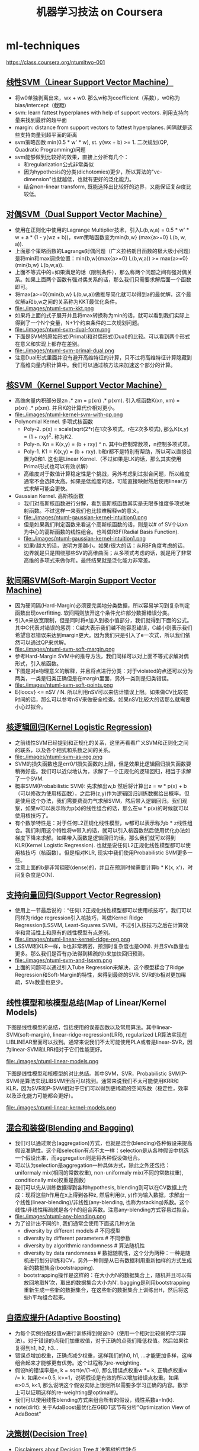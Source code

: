 * ml-techniques
#+TITLE: 机器学习技法 on Coursera
https://class.coursera.org/ntumltwo-001

** [[file:images/201_handout.pdf][线性SVM（Linear Support Vector Machine）]]
  - 将w0单独剥离出来，wx + w0. 那么w称为coefficient（系数），w0称为bias/intercept（截距)
  - svm: learn fattest hyperplanes with help of support vectors. 利用支持向量来找到最胖的超平面
  - margin: distance from support vectors to fattest hyperplanes. 间隔就是这些支持向量到超平面的距离
  - svm策略函数 min(0.5 * w' * w), st. y(wx + b) >= 1. 二次规划(QP, Quadratic Programming)问题
  - svm能够做到比较好的效果，直接上分析有几个：
    - 和regularization公式非常类似
    - 因为hypothesis的分类(dichotomies)更少，所以算法的"vc-dimension"也就越低，也就有更好的泛化能力。
    - 结合non-linear transform, 既能选择出比较好的边界，又能保证复杂度比较低。

** [[file:./images/202_handout.pdf][对偶SVM（Dual Support Vector Machine）]]
  - 使用在正则化中使用的Lagrange Multiplier技术，引入L(b,w,a) = 0.5 * w' * w + a * (1 - y(wz + b))，svm策略函数变为min{b,w} (max{a>=0} L(b, w, a)).
  - 上面那个策略函数的Lagrange对偶问题（广义拉格朗日函数的极大极小问题）是将min和max调换位置：min{b,w}(max{a>=0} L(b,w,a)) >= max{a>=0}(min{b,w} L(b,w,a)).
  - 上面不等式中的=如果满足的话（限制条件），那么称两个问题之间有强对偶关系。如果上面两个函数有强对偶关系的话，那么我们只需要求解后面一个函数即可。
  - 将max{a>=0}(min{b,w} L(b,w,a))做推导简化就可以得到a的最优解，这个最优解a和b,w之间的关系称为KKT最优化条件。
  - file:./images/ntuml-svm-kkt.png
  - 如果将上面的式子展开并且将max转换称为min的话，就可以看到我们实际上得到了一个N个变量，N+1个约束条件的二次规划问题。
  - file:./images/ntuml-svm-dual-form.png
  - 下面是SVM的原始形式(Primal)和对偶形式(Dual)的比较。可以看到两个形式在意义和实现上都存在差别。
  - file:./images/ntuml-svm-primal-dual.png
  - 注意Dual形式里面并没有避开高维特征的计算，只不过将高维特征计算隐藏到了高维向量内积计算中。我们可以通过核方法来加速这个部分的计算。

** [[file:./images/203_handout.pdf][核SVM（Kernel Support Vector Machine）]]
  - 高维向量内积部分是zn .* zm = p(xn) .*  p(xm). 引入核函数K(xn, xm) = p(xn) .* p(xm). 并且K的计算代价相对更小。
  - file:./images/ntuml-kernel-svm-with-qp.png
  - Polynomial Kernel. 多项式核函数
    - Poly-2. p(x) = scale(sqrt(2*r)在1次多项式，r在2次多项式), 那么K(x,y) = (1 + rxy)^2. 称为K2.
    - Poly-n. Kn = K(x,y) = (b + rxy) ^ n. 其中b控制常数项，n控制多项式项。
    - Poly-1. K1 = K(x,y) = (b + rxy). b和r都不是特别有帮助，所以可以直接设置为0和1. 这也是Linear Kernel.（不过如果是LK的话，那么其实使用Primal形式也可以有效求解）
    - 高维度对于数值计算稳定性是个挑战，另外考虑到过拟合问题，所以维度通常不会选择太高。如果是低维度的话，可能直接映射然后使用linear方式求解可能会更快。
  - Gaussian Kernel. 高斯核函数
    - 我们对高斯核函数进行分解，看到高斯核函数其实是无限多维度多项式映射函数。不过这样一来我们也比较难解释w的意义。
    - file:./images/ntuml-gaussian-kernel-intuition0.png
    - 但是如果我们判定函数来看这个高斯核函数的话，则是以# of SV个以xn为中心的高斯函数的线性组合。也叫做RBF(Radial Basis Function).
    - file:./images/ntuml-gaussian-kernel-intuition1.png
    - 如果r越大的话，说明方差越小。如果r很大的话：从RBF角度考虑的话，边界就是只是围绕那些SV的高维曲面；从多项式考虑的话，就是用了非常高维的多项式来做你和。最终结果就是泛化能力非常差。

** [[file:./images/204_handout.pdf][软间隔SVM(Soft-Margin Support Vector Machine)]]
  - 因为硬间隔(Hard-Margin)必须要完美地分类数据，所以容易学习到复杂判定函数出现overfitting. 软间隔则放开这个条件允许部分数据错误分类。
  - 引入e来放宽限制，但是同时将e加入到极小值部分，我们就得到下面的公式。其中C代表对错误的惩罚：C越大表示我们越不能容忍错误，C越小则表示我们希望容忍错误来达到margin更大。因为我们只是引入了e一次式，所以我们依然可以通过QP来求解。
  - file:./images/ntuml-svm-soft-margin.png
  - 参考Hard-Margin SVM中的推导方法，我们同样可以对上面不等式求解对偶形式，引入核函数。
  - 下图是对a物理意义的解释，并且将点进行分类：对于violated的点还可以分为两类，一类是归类正确但是在margin里面，另外一类则是归类错误。
  - file:./images/ntuml-svm-soft-points.png
  - E{loocv} <= nSV / N. 所以利用nSV可以来估计错误上限。如果做CV比较花时间的话，那么可以参考nSV来做安全检查。如果nSV比较大的话那么就需要小心过拟合。

** [[file:./images/205_handout.pdf][核逻辑回归(Kernel Logistic Regression)]]
  - 之前线性SVM已经提到和正规化的关系，这里再看看广义SVM和正则化之间的联系，以及各个相式和系数之间的关系。
  - file:./images/ntuml-svm-as-reg.png
  - SVM的损失函数也是err0/1损失函数的上限，但是效果比逻辑回归损失函数要稍微好些。我们可以近似地认为，求解了一个正规化的逻辑回归，相当于求解了一个SVM.
  - 概率SVM(Probabilistic SVM): 先求解出w,b 然后将计算出z = w * p(x) + b（可以修改为使用核函数），之后将(z,y)作为逻辑回归训练数据给出概率。但是使用这个办法，我们需要费劲力气求解SVM，然后带入逻辑回归。我们观察，如果w可以表示称为p(x)的线性组合的话，那么在w * p(x)的时候就可以使用核技巧了。
  - 有个数学特性是：对于任何L2正规化线性模型，w都可以表示称为b * z线性组合。我们利用这个特性将w带入的话，就可以引入核函数然后使用优化办法如梯度下降来求解。如果带入函数是逻辑回归的话，那么我们就可以得到KLR(Kernel Logistic Regression). 也就是说任何L2正规化线性模型都可以使用核技巧（核函数）。但是相对KLR, 现实中我们使用Probabilistic SVM更多一些。
  - 注意上面的b是非常稠密(dense)的，并且在预测时候需要计算b * K(x, x')，时间复杂度是O(N).

** [[file:./images/206_handout.pdf][支持向量回归(Support Vector Regression)]]
  - 使用上一节最后说的：“任何L2正规化线性模型都可以使用核技巧”，我们可以同样为ridge regression引入核技巧，叫做Kernel Ridge Regression(LSSVM, Least-Squares SVM)。不过引入核技巧之后在计算效率和灵活性上和原有的线性模型有点差别。
  - file:./images/ntuml-linear-kernel-ridge-reg.png
  - LSSVM和KLR一样，b也非常稠密，预测时复杂度也是O(N). 并且SVs数量也更多。那么我们是否有办法得到稀疏的b来加快回归预测。
  - file:./images/ntuml-svm-and-lssvm.png
  - 上面的问题可以通过引入Tube Regression来解决，这个模型糅合了Ridge Regression和Soft-Margin的特性，来得到最终的SVR. SVR的b相对更加稀疏，SVs数量也更少。

** 线性模型和核模型总结(Map of Linear/Kernel Models)
下图是线性模型的总结，包括使用的误差函数以及常用算法。其中linear-SVM(soft-margin), linear-ridge-regression(LRR), regularized LR算法实现在LIBLINEAR里面可以找到。通常来说我们不太可能使用PLA或者是linear-SVR，因为linear-SVM和LRR相对于它们性能更好。

file:./images/ntuml-linear-models.png

下图是线性模型和核模型的对比总结。其中SVM，SVR，Probabilistic SVM(P-SVM)是算法实现LIBSVM里面可以找到。通常来说我们不太可能使用KRR和KLR，因为SVR和P-SVM相对于它们可以得到更稀疏的空间系数（稳定性，效率以及泛化能力可能都会更好）。

file:./images/ntuml-linear-kernel-models.png

** [[file:./images/207_handout.pdf][混合和装袋(Blending and Bagging)]]
   - 我们可以通过聚合(aggregation)方式，也就是混合(blending)各种假设来提高假设准确性。这个和selection有点不太一样：selection是从各种假设中挑选一个假设出来，而aggregation则是将各种假设做组合。
   - 可以认为selection是aggregation一种具体方式，除此之外还包括：uniformaly mix(相同的常数权重), non-uniformaly mix(不同的常数权重), conditionally mix(权重是函数)
   - 我们可以先从训练数据得到各种hypothesis, blending则可以在CV数据上完成：现将这些h作用在x上得到各种z, 然后利用(z, y)作为输入数据，求解出一个线性(linear-blending)/非线性(any-blending, 也称为stacking)系数。这个线性/非线性稀疏就是各个h的组合系数。注意any-blending方式容易过拟合。
   - file:./images/ntuml-any-blending.png
   - 为了设计出不同的h, 我们通常会使用下面这几种方法
     - diversity by different models # 不同模型
     - diversity by different parameters # 不同参数
     - diversity by algorithmic randomness # 算法随机性
     - diversity by data randomness # 数据随机性，这个分为两种：一种是随机进行划分训练和CV，另外一种则是从已有数据利用重新抽样的方式生成新的数据集合(bootstrapping).
     - bootstrapping操作是这样的：在大小为N的数据集合上，随机并且可以有放回地取N'次，取出的数据集合大小为N'. bagging是利用bootstrapping重新生成一些新的数据集合，在这些新的数据集合上训练出H，然后将这些h平均组合起来。

** [[file:./images/208_handout.pdf][自适应提升(Adaptive Boosting)]]
  - 为每个实例分配权值w进行训练得到假设h0（使用一个相对比较弱的学习算法）。对于错误的点我们加重权值，对于正确的点我们降低权值。然后如果往复得到h1, h2, h3...
  - 错误点增加权重，正确点减少权重，这样我们的h0, h1, ...才能更加多样，这样组合起来才能够更有优势。这个过程称为re-weighting.
  - 假设h的错误率是e, k = sqrt(e/(1-e)), 那么错误点权重w *= k, 正确点权重w /= k. 如果e<=0.5, k>=1，说明假设是有效的所以增加错误点权重。如果e>0.5, k<1, 那么说明这个假设实际上很烂所以需要多学习正确的内容。数学上可以证明这样的re-weighting是optimal的。
  - 我们可以使用线性blending方式来组合所有的假设，线性系数a=ln(k).
  - note(dirlt): 关于AdaBoost最优化在GBDT这节有分析"Optimization View of AdaBoost"

** [[file:./images/209_handout.pdf][决策树(Decision Tree)]]
  - Disclaimers about Decision Tree # 决策树的优缺点
    - Usefulness
      - human-explainable: widely used in business/medical data analysis
      - simple: even freshmen can implement one :-)
      - efficient in prediction and training
    - However......
      - heuristic: mostly little theoretical explanations
      - heuristics: ‘heuristics selection’ confusing to beginners
      - arguably no single representative algorithm
    - decision tree: mostly heuristic but useful on its own # 理论上比较难以解释但是却非常实用

** [[file:./images/210_handout.pdf][随机森林(Random Forest)]]
  - RF通过Bagging方式将多个DT组合在一起。这些DT都是没有经过剪枝，所以有比较大的偏差(variance). 但是这个问题可以通过Bagging来缓解，因为Bagging通过平均可以降低偏差。在学习DT的时候，可以随机选择部分features做decision. 更有甚者可以引入随机矩阵P：这个随机矩阵通过将features空间映射到新的空间，而这个新空间不仅仅是垂直的投影，可以是几个features的线性组合。
  - RF在使用Bagging的时候有个附加的好处：就是在生成RF的时候可以同时做validation. 我们分析Out-Of-Bag的几率(经过bootstrapping重新生成数据集合没有取到的记录) = (1-1/N) ^ N ~= 1/e. 可以看到接近1/3的数据记录没有取出，而这个部分的数据我们正好做validation = Eoob. 这里做验证类似于leave-one-out验证：对于每个记录，看有哪些DT没有训练它，然后将这些DT组成RF验证这个记录。最后将所有的记录验证结果取平均。
  - RF在做特征选择(feature selection)上也非常有效率。在进行特征选择上一种方法是为某个特征分配随机值，然后观察这个特征随机变化影响性能的程度：如果对性能影响比较小的话，那么就可以剔除这个特征。这种办法称为permutation-test. 因为RF可以在训练时候就完成OOB的验证，而我们可以在验证阶段用DT做预测的时候，从OOB数据集合中选择某个其他记录的feature。
  - RF可以给出一个近似平滑的non-linear model，并且如果使用相对多一些树的时候具有比较好的抗噪声的特性。不过RF对于随机性非常敏感，所以在选择树的数目时候，需要确保树的数目能够得到比较稳定的性能。

** [[file:images/201_handout.pdf][梯度增强决策树(Gradient Boosted Decision Tree)]]
  - GBDT是基本结构是GradientBoost(AdaBoost的扩展)+DTree. AdaBoost算法中我们看到需要为每个实例赋予权值，但是DTree算法中很难处理具有权重的实例。虽然我们可以修改DTree内部算法来处理权重，但是有个相对更简单的办法来处理权重：使用权重来对原来数据集合重新采样或者是重新分布，使得这个权重可以直接反应在数据集合上。这样最后DTree算法只需要处理没有权重的数据集合即可。
  - 如果我们使用的是full-grown也就是完全生成树，那么Ein=0. 按照AdaBoost算法，这个k=inf我们没有办法处理。所以DTree内部必须剪枝比如限制树高度，一方面为了具有更好的泛化能力，另一方面为了使得Ein!=0. 另外也可以让DTree只是在某些点上进行训练。如果树高度=1的话，那么AdaBoost-DTree = AdaBoost-Stump.
  - Optimization View of AdaBoost: 分析AdaBoost中的权重计算公式，推导之后发现某项和SVM-margin可以关联起来，最终告诉我们需要尽可能地使所有的点权重之和小。搜索最最小值我们可以使用GD方法来完成。有趣的是我们最终发现，最小值依赖于演算法。只要演算法每一轮给出的h是最优的话，那么最终Eada也是最小的。从另外一个角度来看每轮寻找最优的h本身就是在做梯度下降。
  - Optimization View of AdaBoost: GD里面有下降参数a, 通常是固定值. 如果我们每一轮得到h的话，实际上我们可以做一些事情来加快学习速度（称为steepest decent)，可以根据正确和错误分类数量来修正a. a = ln(sqrt((1-e)/e)).
  - 如果我们修改AdaBoost损失函数为最小二乘(for regression)的话，我们就可以得到GradientBoost方法。和AdaBoost方法类似，本质上我们都会通过梯度下降学习到h, 然后将这些h线性组合起来作为最终假设，而这个假设数学上可以证明损失函数(近似)最小。GB每次迭代实际上是在拟合残差。

** [[file:./images/212_handout.pdf][神经网络(Neural Network)]]
  - 激活函数除了sigmoid之外，还可以是tanh(Hyperbolic Tangent, 双曲正切). tanh(x)=e^x-e^-x / e^x+e^-x. 两者之间还有一些联系tanh(x)=2*sigmoid(2x)-1.
  - NN做梯度下降使用backprop算法，总体可以是GD, SGD, 或者是min-batch GD. 在选择初始权重时，应该多选择几组随机值，并且尽可能地小。如果w非常大的话，tanh/sigmoid变化会非常小，容易陷入局部最优。
  - NN的dvc = O(VD). 其中V=# of neurons, D=# of weights. 降低dvc有几个办法：1. 使用scaled-L2(weight-elimination) = \sum(w^2/(1+w^2)). 2. Early Stopping.

** [[file:./images/213_handout.pdf][深度学习(Deep Learning)]]
  - Challenges and Key Techniques for Deep Learning
    - difficult structural decisions: # 引入领域知识解决结构问题
      - subjective with domain knowledge: like convolutional NNet for images
    - high model complexity: # 大量数据以及正则化解决复杂模型
      - no big worries if big enough data
      - regularization towards noise-tolerant:
        - dropout (tolerant when network corrupted)
        - denoising (tolerant when input corrupted)
    - hard optimization problem:
      - careful initialization to avoid bad local minimum: called pre-training # 通过预训练选择初始化参数避免局部最优
    - huge computational complexity (worsen with big data): # 计算复杂性通过硬件和分布式解决
      - novel hardware/architecture: like mini-batch with GPU
    - IMHO, careful regularization and initialization are key techniques
  - Information-Preserving Encoding/Autoencoder 是三层网络，希望训练出一个identity-function. 因为中间隐藏层将原始信息全部保留，所以也叫做IP-Encoding. 增加正规化项wij(1) = wji(2) = wij.
  - Autoencoder对于监督学习可以用来找到信息表示（实际上可以认为是特征选择），也可以做无监督学习(因为y=x)。无监督学习最终可以区分：一种是做identity比较好的数据，另外一种做得不太好。
  - 我们可以用Autoencoder来做pre-training, 也就是训练出初始化参数。比如NN是d1-d2-d3-1, 那么d1-d2参数我们可以通过Autoencoder(d1,d2,d1)来求解。
  - 前面的Autoencoder是三层网络，隐藏层有非线性变换。如果我们只做线性变换会怎么样呢？这就是linear autoencoder，也可以认为就是PCA. 如果是linear autoencoder的话，其实我们可以通过分析方法来求解这个最优化问题。PCA可以用来做特征选择，这点非常好理解：因为autoencoder在监督学习中就可以找到有效的信息表示。

